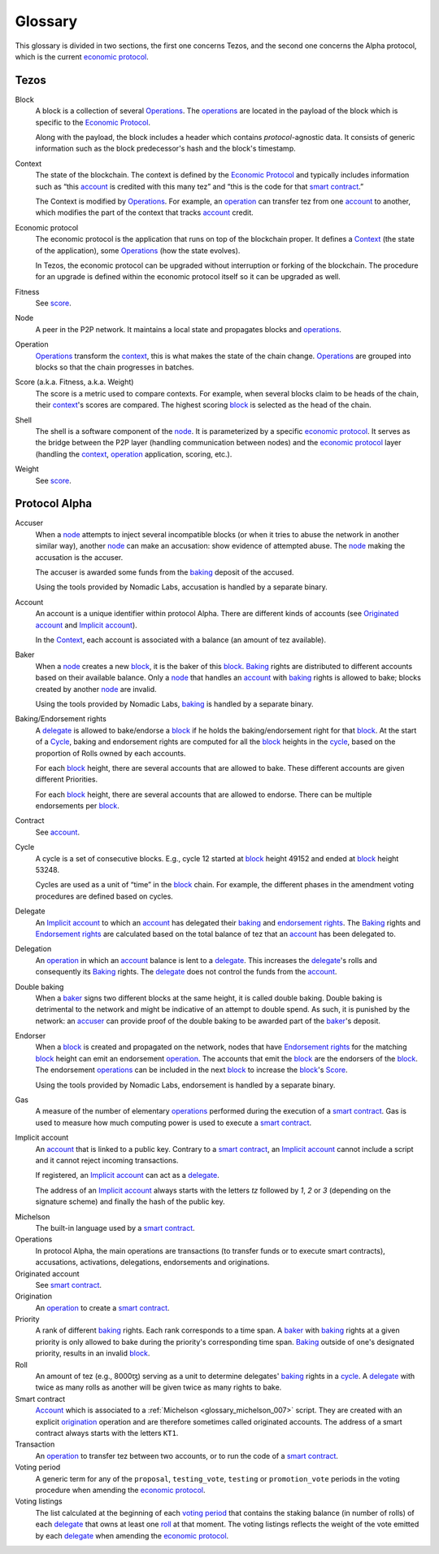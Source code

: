 Glossary
========

This glossary is divided in two sections, the first one concerns Tezos, and
the second one concerns the Alpha protocol, which is the current
`economic protocol`_.

Tezos
-----

_`Block`
    A block is a collection of several Operations_. The operations_ are located
    in the payload of the block which is specific to the `Economic Protocol`_.

    Along with the payload, the block includes a header which contains
    `protocol`-agnostic data. It consists of generic information such as the
    block predecessor's hash and the block's timestamp.

_`Context`
    The state of the blockchain. The context is defined by the
    `Economic Protocol`_ and typically includes information such as
    “this account_ is credited with this many tez” and “this is the
    code for that `smart contract`_.”

    The Context is modified by Operations_. For example, an
    operation_ can transfer tez from one account_ to another, which modifies the
    part of the context that tracks account_ credit.

_`Economic protocol`
    The economic protocol is the application that runs on top of the blockchain
    proper. It defines a Context_ (the state of the application), some
    Operations_ (how the state evolves).

    In Tezos, the economic protocol can be upgraded without interruption or
    forking of the blockchain. The procedure for an upgrade is defined within
    the economic protocol itself so it can be upgraded as well.

_`Fitness`
    See score_.

_`Node`
    A peer in the P2P network. It maintains a local state and propagates blocks
    and operations_.

_`Operation`
    Operations_ transform the context_, this is what makes the state of the chain
    change. Operations_ are grouped into blocks so that the chain progresses in
    batches.

_`Score` (a.k.a. Fitness, a.k.a. Weight)
    The score is a metric used to compare contexts. For example, when several
    blocks claim to be heads of the chain, their context_'s scores are compared.
    The highest scoring block_ is selected as the head of the chain.

_`Shell`
    The shell is a software component of the node_. It is parameterized by a
    specific `economic protocol`_. It serves as the bridge between the P2P layer
    (handling communication between nodes) and the `economic protocol`_ layer
    (handling the context_, operation_ application, scoring, etc.).

_`Weight`
    See score_.

Protocol Alpha
--------------

_`Accuser`
    When a node_ attempts to inject several incompatible blocks (or when it tries
    to abuse the network in another similar way), another node_ can make an
    accusation: show evidence of attempted abuse. The node_ making the accusation
    is the accuser.

    The accuser is awarded some funds from the baking_ deposit of the accused.

    Using the tools provided by Nomadic Labs, accusation is handled by a
    separate binary.

_`Account`
    An account is a unique identifier within protocol Alpha. There are different
    kinds of accounts (see `Originated account`_ and `Implicit account`_).

    In the Context_, each account is associated with a balance (an amount of
    tez available).

_`Baker`
    When a node_ creates a new block_, it is the baker of this block_.
    Baking_ rights are distributed to different accounts based on their
    available balance. Only a node_ that handles an account_ with baking_ rights
    is allowed to bake; blocks created by another node_ are invalid.

    Using the tools provided by Nomadic Labs, baking_ is handled by a
    separate binary.

_`Baking`/_`Endorsement rights`
    A delegate_ is allowed to bake/endorse a block_ if he holds the
    baking/endorsement right for that block_. At the start of a Cycle_,
    baking and endorsement rights are computed for all the block_ heights in the
    cycle_, based on the proportion of Rolls owned by each accounts.

    For each block_ height, there are several accounts that are allowed to bake.
    These different accounts are given different Priorities.

    For each block_ height, there are several accounts that are allowed to
    endorse. There can be multiple endorsements per block_.

_`Contract`
    See account_.

_`Cycle`
    A cycle is a set of consecutive blocks. E.g., cycle 12 started at block_
    height 49152 and ended at block_ height 53248.

    Cycles are used as a unit of “time” in the block_ chain. For example, the
    different phases in the amendment voting procedures are defined based on
    cycles.

_`Delegate`
    An `Implicit account`_ to which an account_ has delegated their baking_ and
    `endorsement rights`_. The Baking_ rights and `Endorsement rights`_ are
    calculated based on the total balance of tez that an account_ has been
    delegated to.

_`Delegation`
    An operation_ in which an account_ balance is lent to a
    delegate_. This increases the delegate_'s rolls and consequently
    its Baking_ rights. The delegate_ does not control the funds from
    the account_.

_`Double baking`
    When a baker_ signs two different blocks at the same height, it is called
    double baking. Double baking is detrimental to the network and might be
    indicative of an attempt to double spend. As such, it is punished by the
    network: an accuser_ can provide proof of the double baking to be awarded
    part of the baker_'s deposit.

_`Endorser`
    When a block_ is created and propagated on the network, nodes that have
    `Endorsement rights`_ for the matching block_ height can emit an endorsement
    operation_. The accounts that emit the block_ are the endorsers of the block_.
    The endorsement operations_ can be included in the next block_ to increase
    the block_'s Score_.

    Using the tools provided by Nomadic Labs, endorsement is handled by a
    separate binary.

_`Gas`
    A measure of the number of elementary operations_ performed during
    the execution of a `smart contract`_. Gas is used to measure how
    much computing power is used to execute a `smart contract`_.

_`Implicit account`
    An account_ that is linked to a public key. Contrary to a `smart
    contract`_, an `Implicit account`_ cannot include a script and it
    cannot reject incoming transactions.

    If registered, an `Implicit account`_ can act as a delegate_.

    The address of an `Implicit account`_ always starts with the
    letters `tz` followed by `1`, `2` or `3` (depending on the
    signature scheme) and finally the hash of the public key.

.. _glossary_michelson:
.. _glossary_michelson_007:

Michelson
    The built-in language used by a `smart contract`_.

_`Operations`
    In protocol Alpha, the main operations are transactions (to transfer funds
    or to execute smart contracts), accusations, activations, delegations,
    endorsements and originations.

_`Originated account`
    See `smart contract`_.

_`Origination`
    An operation_ to create a `smart contract`_.

_`Priority`
    A rank of different baking_ rights. Each rank corresponds to a time span. A
    baker_ with baking_ rights at a given priority is only allowed to bake during
    the priority's corresponding time span. Baking_ outside of one's designated
    priority, results in an invalid block_.

_`Roll`
    An amount of tez (e.g., 8000ꜩ) serving as a unit to determine delegates'
    baking_ rights in a cycle_. A delegate_ with twice as many rolls as another
    will be given twice as many rights to bake.

_`Smart contract`
    Account_ which is associated to a :ref:`Michelson <glossary_michelson_007>` script. They are
    created with an explicit origination_ operation and are therefore
    sometimes called originated accounts. The address of a smart
    contract always starts with the letters ``KT1``.

_`Transaction`
    An operation_ to transfer tez between two accounts, or to run the code of a
    `smart contract`_.

_`Voting period`
    A generic term for any of the ``proposal``, ``testing_vote``, ``testing`` or
    ``promotion_vote`` periods in the voting procedure when amending the
    `economic protocol`_.

_`Voting listings`
    The list calculated at the beginning of each `voting period`_ that
    contains the staking balance (in number of rolls) of each
    delegate_ that owns at least one roll_ at that moment. The voting
    listings reflects the weight of the vote emitted by each delegate_
    when amending the `economic protocol`_.
